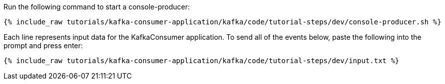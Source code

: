 ////
   Example content file for how to include a console produer(s) in the tutorial.
   Usually you'll include a line referencing the script to run the console producer and also include some content
   describing how to input data as shown below.

   Again modify this file as you need for your tutorial, as this is just sample content.  You also may have more than one
   console producer to run depending on how you structure your tutorial

////

Run the following command to start a console-producer:

+++++
<pre class="snippet"><code class="shell">{% include_raw tutorials/kafka-consumer-application/kafka/code/tutorial-steps/dev/console-producer.sh %}</code></pre>
+++++


Each line represents input data for the KafkaConsumer application.  To send all of the events below, paste the following into the prompt and press enter:

+++++
<pre class="snippet"><code class="json">{% include_raw tutorials/kafka-consumer-application/kafka/code/tutorial-steps/dev/input.txt %}</code></pre>
+++++
